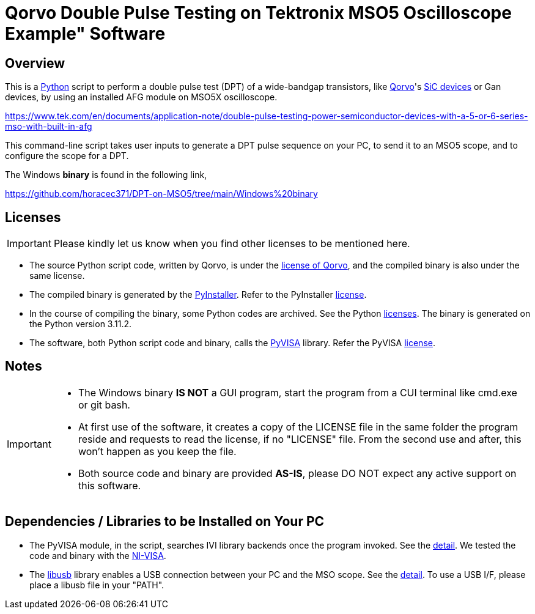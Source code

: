 = Qorvo Double Pulse Testing on Tektronix MSO5 Oscilloscope Example" Software

ifndef::env-github[:icons: font]
ifdef::env-github[]
:status:
:caution-caption: :fire:
:important-caption: :exclamation:
:note-caption: :paperclip:
:tip-caption: :bulb:
:warning-caption: :warning:
endif::[]

== Overview
This is a https://www.python.org[Python] script to perform a double pulse test (DPT) of a wide-bandgap transistors, like https://www.qorvo.com/[Qorvo]'s https://www.qorvo.com/feature/sic-power-products[SiC devices] or Gan devices, by using an installed AFG module on MSO5X oscilloscope.

https://www.tek.com/en/documents/application-note/double-pulse-testing-power-semiconductor-devices-with-a-5-or-6-series-mso-with-built-in-afg

This command-line script takes user inputs to generate a DPT pulse sequence on your PC, to send it to an MSO5 scope, and to configure the scope for a DPT.

The Windows **binary** is found in the following link,

https://github.com/horacec371/DPT-on-MSO5/tree/main/Windows%20binary

== Licenses
IMPORTANT: Please kindly let us know when you find other licenses to be mentioned here.

* The source Python script code, written by Qorvo, is under the https://github.com/MasashiNogawa/DPT-on-MSO6/blob/main/LICENSE[license of Qorvo], and the compiled binary is also under the same license.
* The compiled binary is generated by the https://pyinstaller.org/[PyInstaller].  Refer to the PyInstaller https://github.com/pyinstaller/pyinstaller/blob/develop/COPYING.txt[license].
* In the course of compiling the binary, some Python codes are archived. See the Python https://docs.python.org/3/license.html[licenses]. The binary is generated on the Python version 3.11.2.
* The software, both Python script code and binary, calls the https://pyvisa.readthedocs.io/[PyVISA] library.  Refer the PyVISA https://github.com/pyvisa/pyvisa/blob/main/LICENSE[license].

== Notes

[IMPORTANT]
====
* The Windows binary **IS NOT** a GUI program, start the program from a CUI terminal like cmd.exe or git bash.
* At first use of the software, it creates a copy of the LICENSE file in the same folder the program reside and requests to read the license, if no "LICENSE" file. From the second use and after, this won't happen as you keep the file.
* Both source code and binary are provided **AS-IS**, please DO NOT expect any active support on this software.
====

== Dependencies / Libraries to be Installed on Your PC

* The PyVISA module, in the script, searches IVI library backends once the program invoked. See the https://pyvisa.readthedocs.io/en/latest/introduction/configuring.html#configuring-the-ivi-backend[detail]. We tested the code and binary with the https://www.ni.com/en-us/support/downloads/drivers/download.ni-visa.html[NI-VISA].
* The https://github.com/libusb/libusb[libusb] library enables a USB connection between your PC and the MSO scope. See the https://pyvisa.readthedocs.io/projects/pyvisa-py/en/latest/installation.html#usb-resources-usb-instr-raw[detail]. To use a USB I/F, please place a libusb file in your "PATH".

..end of README
